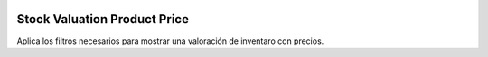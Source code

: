 .. image:: https://img.shields.io/badge/licence-AGPL--3-blue.svg
   :target: https://www.gnu.org/licenses/agpl-3.0-standalone.html
   :alt: License: AGPL-3

Stock Valuation Product Price
=============================

Aplica los filtros necesarios para mostrar una valoración de inventaro con
precios.
